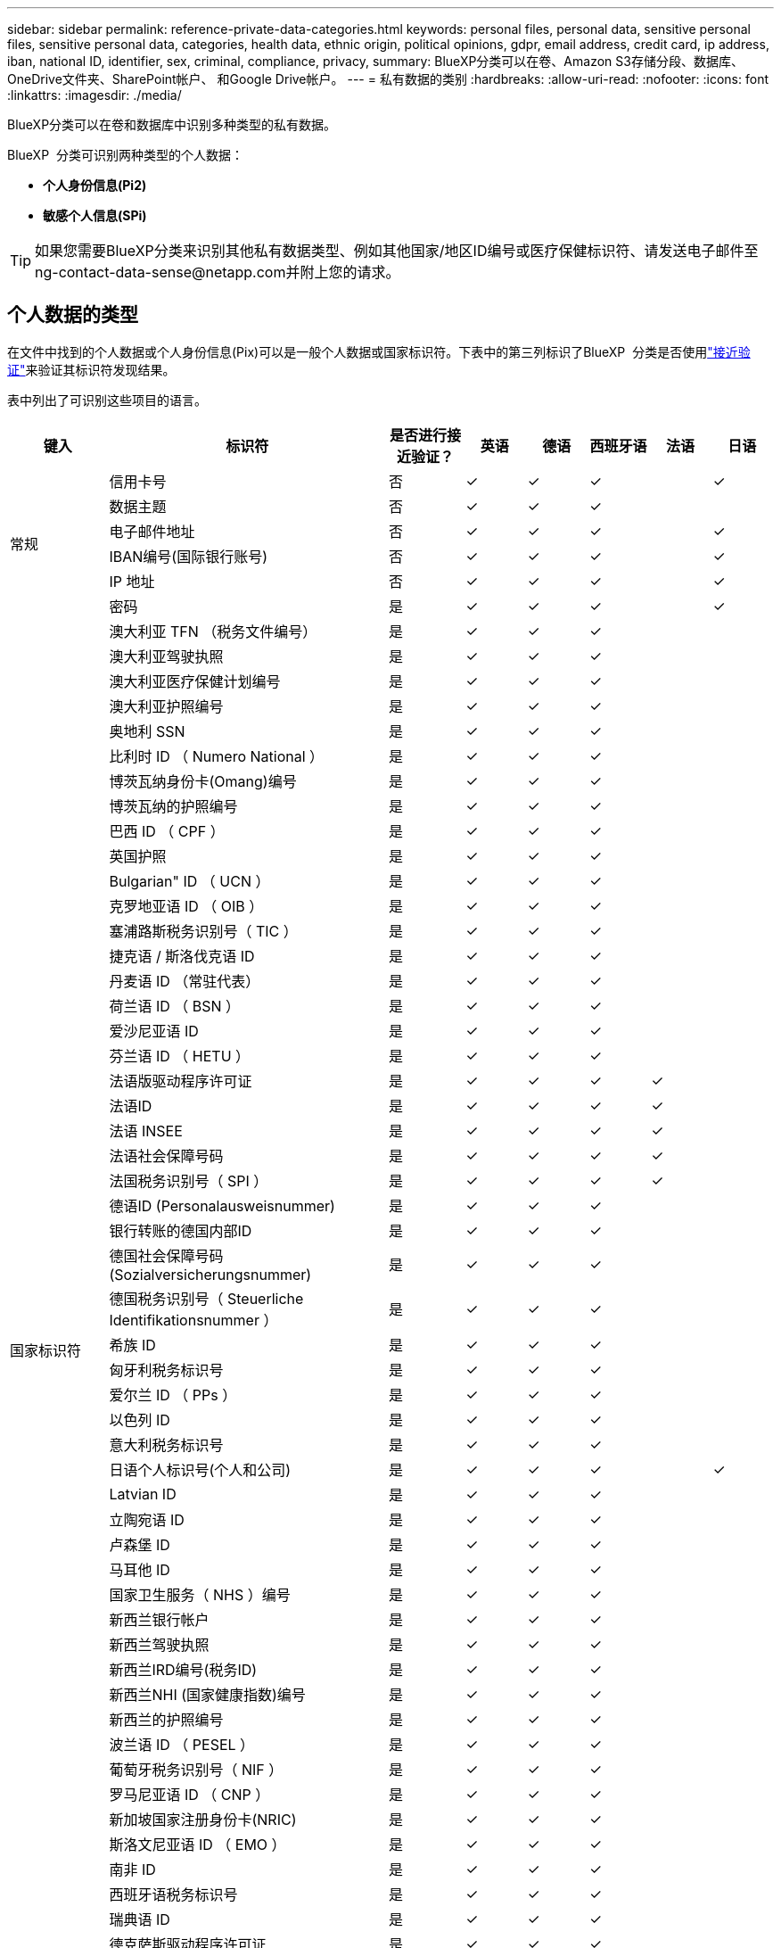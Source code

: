 ---
sidebar: sidebar 
permalink: reference-private-data-categories.html 
keywords: personal files, personal data, sensitive personal files, sensitive personal data, categories, health data, ethnic origin, political opinions, gdpr, email address, credit card, ip address, iban, national ID, identifier, sex, criminal, compliance, privacy, 
summary: BlueXP分类可以在卷、Amazon S3存储分段、数据库、OneDrive文件夹、SharePoint帐户、 和Google Drive帐户。 
---
= 私有数据的类别
:hardbreaks:
:allow-uri-read: 
:nofooter: 
:icons: font
:linkattrs: 
:imagesdir: ./media/


[role="lead"]
BlueXP分类可以在卷和数据库中识别多种类型的私有数据。

BlueXP  分类可识别两种类型的个人数据：

* *个人身份信息(Pi2)*
* *敏感个人信息(SPi)*



TIP: 如果您需要BlueXP分类来识别其他私有数据类型、例如其他国家/地区ID编号或医疗保健标识符、请发送电子邮件至ng-contact-data-sense@netapp.com并附上您的请求。



== 个人数据的类型

在文件中找到的个人数据或个人身份信息(Pix)可以是一般个人数据或国家标识符。下表中的第三列标识了BlueXP  分类是否使用link:task-controlling-private-data.html#view-files-that-contain-personal-data["接近验证"^]来验证其标识符发现结果。

表中列出了可识别这些项目的语言。

[cols="13,37,10,8,8,8,8,8"]
|===
| 键入 | 标识符 | 是否进行接近验证？ | 英语 | 德语 | 西班牙语 | 法语 | 日语 


.6+| 常规 | 信用卡号 | 否 | ✓ | ✓ | ✓ |  | ✓ 


| 数据主题 | 否 | ✓ | ✓ | ✓ |  |  


| 电子邮件地址 | 否 | ✓ | ✓ | ✓ |  | ✓ 


| IBAN编号(国际银行账号) | 否 | ✓ | ✓ | ✓ |  | ✓ 


| IP 地址 | 否 | ✓ | ✓ | ✓ |  | ✓ 


| 密码 | 是 | ✓ | ✓ | ✓ |  | ✓ 


.57+| 国家标识符 | 澳大利亚 TFN （税务文件编号） | 是 | ✓ | ✓ | ✓ |  |  


| 澳大利亚驾驶执照 | 是 | ✓ | ✓ | ✓ |  |  


| 澳大利亚医疗保健计划编号 | 是 | ✓ | ✓ | ✓ |  |  


| 澳大利亚护照编号 | 是 | ✓ | ✓ | ✓ |  |  


| 奥地利 SSN | 是 | ✓ | ✓ | ✓ |  |  


| 比利时 ID （ Numero National ） | 是 | ✓ | ✓ | ✓ |  |  


| 博茨瓦纳身份卡(Omang)编号 | 是 | ✓ | ✓ | ✓ |  |  


| 博茨瓦纳的护照编号 | 是 | ✓ | ✓ | ✓ |  |  


| 巴西 ID （ CPF ） | 是 | ✓ | ✓ | ✓ |  |  


| 英国护照 | 是 | ✓ | ✓ | ✓ |  |  


| Bulgarian" ID （ UCN ） | 是 | ✓ | ✓ | ✓ |  |  


| 克罗地亚语 ID （ OIB ） | 是 | ✓ | ✓ | ✓ |  |  


| 塞浦路斯税务识别号（ TIC ） | 是 | ✓ | ✓ | ✓ |  |  


| 捷克语 / 斯洛伐克语 ID | 是 | ✓ | ✓ | ✓ |  |  


| 丹麦语 ID （常驻代表） | 是 | ✓ | ✓ | ✓ |  |  


| 荷兰语 ID （ BSN ） | 是 | ✓ | ✓ | ✓ |  |  


| 爱沙尼亚语 ID | 是 | ✓ | ✓ | ✓ |  |  


| 芬兰语 ID （ HETU ） | 是 | ✓ | ✓ | ✓ |  |  


| 法语版驱动程序许可证 | 是 | ✓ | ✓ | ✓ | ✓ |  


| 法语ID | 是 | ✓ | ✓ | ✓ | ✓ |  


| 法语 INSEE | 是 | ✓ | ✓ | ✓ | ✓ |  


| 法语社会保障号码 | 是 | ✓ | ✓ | ✓ | ✓ |  


| 法国税务识别号（ SPI ） | 是 | ✓ | ✓ | ✓ | ✓ |  


| 德语ID (Personalausweisnummer) | 是 | ✓ | ✓ | ✓ |  |  


| 银行转账的德国内部ID | 是 | ✓ | ✓ | ✓ |  |  


| 德国社会保障号码(Sozialversicherungsnummer) | 是 | ✓ | ✓ | ✓ |  |  


| 德国税务识别号（ Steuerliche Identifikationsnummer ） | 是 | ✓ | ✓ | ✓ |  |  


| 希族 ID | 是 | ✓ | ✓ | ✓ |  |  


| 匈牙利税务标识号 | 是 | ✓ | ✓ | ✓ |  |  


| 爱尔兰 ID （ PPs ） | 是 | ✓ | ✓ | ✓ |  |  


| 以色列 ID | 是 | ✓ | ✓ | ✓ |  |  


| 意大利税务标识号 | 是 | ✓ | ✓ | ✓ |  |  


| 日语个人标识号(个人和公司) | 是 | ✓ | ✓ | ✓ |  | ✓ 


| Latvian ID | 是 | ✓ | ✓ | ✓ |  |  


| 立陶宛语 ID | 是 | ✓ | ✓ | ✓ |  |  


| 卢森堡 ID | 是 | ✓ | ✓ | ✓ |  |  


| 马耳他 ID | 是 | ✓ | ✓ | ✓ |  |  


| 国家卫生服务（ NHS ）编号 | 是 | ✓ | ✓ | ✓ |  |  


| 新西兰银行帐户 | 是 | ✓ | ✓ | ✓ |  |  


| 新西兰驾驶执照 | 是 | ✓ | ✓ | ✓ |  |  


| 新西兰IRD编号(税务ID) | 是 | ✓ | ✓ | ✓ |  |  


| 新西兰NHI (国家健康指数)编号 | 是 | ✓ | ✓ | ✓ |  |  


| 新西兰的护照编号 | 是 | ✓ | ✓ | ✓ |  |  


| 波兰语 ID （ PESEL ） | 是 | ✓ | ✓ | ✓ |  |  


| 葡萄牙税务识别号（ NIF ） | 是 | ✓ | ✓ | ✓ |  |  


| 罗马尼亚语 ID （ CNP ） | 是 | ✓ | ✓ | ✓ |  |  


| 新加坡国家注册身份卡(NRIC) | 是 | ✓ | ✓ | ✓ |  |  


| 斯洛文尼亚语 ID （ EMO ） | 是 | ✓ | ✓ | ✓ |  |  


| 南非 ID | 是 | ✓ | ✓ | ✓ |  |  


| 西班牙语税务标识号 | 是 | ✓ | ✓ | ✓ |  |  


| 瑞典语 ID | 是 | ✓ | ✓ | ✓ |  |  


| 德克萨斯驱动程序许可证 | 是 | ✓ | ✓ | ✓ |  |  


| 英国ID (Nino) | 是 | ✓ | ✓ | ✓ |  |  


| 美国加州驾驶执照 | 是 | ✓ | ✓ | ✓ |  |  


| 美国印第安纳州驾驶执照 | 是 | ✓ | ✓ | ✓ |  |  


| 美国纽约驱动程序许可证 | 是 | ✓ | ✓ | ✓ |  |  


| 美国社会保险号（ SSN ） | 是 | ✓ | ✓ | ✓ |  |  
|===


== 敏感个人数据的类型

BlueXP  分类可以在文件中找到以下敏感个人信息(SPii)。

目前，此类别中的项目只能识别为英语。

* *刑事诉讼参考*：有关自然人刑事定罪和犯罪的数据。
* *种族参考*：有关自然人的种族或族裔出身的数据。
* *健康参考*：有关自然人健康的数据。
* *ICD-9-CM医疗代码*：医疗和卫生行业使用的代码。
* *ICD-10-CM医疗代码*：医疗和卫生行业使用的代码。
* *哲学信仰参考*：有关自然人哲学信仰的数据。
* *政治意见参考资料*：关于自然人政治意见的数据。
* *宗教信仰参考*：有关自然人宗教信仰的数据。
* *性生活或性取向参考*：有关自然人的性生活或性取向的数据。




== 类别类型

BlueXP分类可按如下方式对数据进行分类。

其中大多数类别均可获得英语，德语和西班牙语的认可。

[cols="25,25,15,15,15"]
|===
| 类别 | 键入 | 英语 | 德语 | 西班牙语 


.4+| 财务 | 资产负债表 | ✓ | ✓ | ✓ 


| 采购订单 | ✓ | ✓ | ✓ 


| 发票 | ✓ | ✓ | ✓ 


| 季度报告 | ✓ | ✓ | ✓ 


.6+| 人力资源 | 后台检查 | ✓ |  | ✓ 


| 薪酬计划 | ✓ | ✓ | ✓ 


| 员工合同 | ✓ |  | ✓ 


| 员工审核 | ✓ |  | ✓ 


| 运行状况 | ✓ |  | ✓ 


| 恢复 | ✓ | ✓ | ✓ 


.2+| 法律 | NDAS | ✓ | ✓ | ✓ 


| 供应商 - 客户合同 | ✓ | ✓ | ✓ 


.2+| 营销 | 营销活动 | ✓ | ✓ | ✓ 


| 会议 | ✓ | ✓ | ✓ 


| 操作 | 审核报告 | ✓ | ✓ | ✓ 


| 销售 | 销售订单 | ✓ | ✓ |  


.4+| 服务 | RFI | ✓ |  | ✓ 


| RFP | ✓ |  | ✓ 


| SOW | ✓ | ✓ | ✓ 


| 培训 | ✓ | ✓ | ✓ 


| 支持 | 投诉和服务单 | ✓ | ✓ | ✓ 
|===
此外，还会对以下元数据进行分类，并使用相同的受支持语言进行标识：

* 应用程序数据
* 归档文件
* 音频
* BlueXP  分类业务应用程序数据中的面包屑
* CAD 文件
* 代码
* 已损坏
* 数据库和索引文件
* 设计文件
* 通过电子邮件发送应用程序数据
* 加密(entropy得分较高的文件)
* 可执行文件
* 财务应用程序数据
* 运行状况应用程序数据
* 映像
* 日志
* 其他文档
* 其他演示文稿
* 其他电子表格
* 其他 " 未知 "
* 受密码保护的文件
* 结构化数据
* 视频
* 零字节文件




== 文件类型

BlueXP分类会扫描所有文件以查看类别和元数据洞察力、并在信息板的文件类型部分显示所有文件类型。

但是、当BlueXP分类检测到个人身份信息(PII)或执行DSAR搜索时、仅支持以下文件格式：

`+.CSV, .DCM, .DICOM, .DOC, .DOCX, .JSON, .PDF, .PPTX, .RTF, .TXT, .XLS, .XLSX, Docs, Sheets, and Slides+`



== 发现的信息准确性

NetApp无法保证BlueXP分类确定的个人数据和敏感个人数据的100%准确性。您应始终通过查看数据来验证此信息。

根据我们的测试、下表显示了BlueXP分类所发现的信息的准确性。我们将其细分为 _precis度 _ 和 _recall_ ：

精确度:: 已正确标识BlueXP分类所发现的概率。例如，个人数据的精确率为 90% 意味着，在被确定包含个人信息的 10 个文件中，有 9 个文件实际上包含个人信息。每 10 个文件中就有 1 个是误报文件。
重新调用:: BlueXP分类查找其应执行的操作的概率。例如、个人数据的恢复率为70%意味着BlueXP分类可以识别出组织中实际包含个人信息的10个文件中的7个文件。BlueXP分类会遗漏30%的数据、并且不会显示在信息板中。


我们不断提高结果的准确性。这些改进将在未来的BlueXP分类版本中自动提供。

[cols="25,20,20"]
|===
| 键入 | 精确度 | 重新调用 


| 个人数据—常规 | 90% 到 95% | 60% 到 80% 


| 个人数据—国家 / 地区标识符 | 30% 到 60% | 40% 到 60% 


| 敏感的个人数据 | 80% 到 95% | 20% 到 30% 


| 类别 | 90% 到 97% | 60% 到 80% 
|===